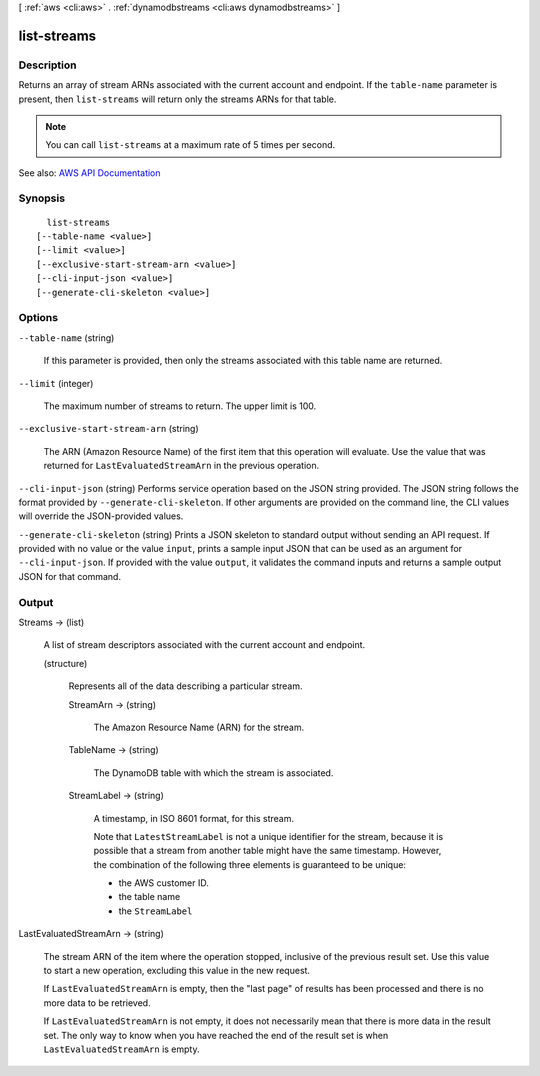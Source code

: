 [ :ref:`aws <cli:aws>` . :ref:`dynamodbstreams <cli:aws dynamodbstreams>` ]

.. _cli:aws dynamodbstreams list-streams:


************
list-streams
************



===========
Description
===========



Returns an array of stream ARNs associated with the current account and endpoint. If the ``table-name`` parameter is present, then ``list-streams`` will return only the streams ARNs for that table.

 

.. note::

   

  You can call ``list-streams`` at a maximum rate of 5 times per second.

   



See also: `AWS API Documentation <https://docs.aws.amazon.com/goto/WebAPI/streams-dynamodb-2012-08-10/ListStreams>`_


========
Synopsis
========

::

    list-streams
  [--table-name <value>]
  [--limit <value>]
  [--exclusive-start-stream-arn <value>]
  [--cli-input-json <value>]
  [--generate-cli-skeleton <value>]




=======
Options
=======

``--table-name`` (string)


  If this parameter is provided, then only the streams associated with this table name are returned.

  

``--limit`` (integer)


  The maximum number of streams to return. The upper limit is 100.

  

``--exclusive-start-stream-arn`` (string)


  The ARN (Amazon Resource Name) of the first item that this operation will evaluate. Use the value that was returned for ``LastEvaluatedStreamArn`` in the previous operation. 

  

``--cli-input-json`` (string)
Performs service operation based on the JSON string provided. The JSON string follows the format provided by ``--generate-cli-skeleton``. If other arguments are provided on the command line, the CLI values will override the JSON-provided values.

``--generate-cli-skeleton`` (string)
Prints a JSON skeleton to standard output without sending an API request. If provided with no value or the value ``input``, prints a sample input JSON that can be used as an argument for ``--cli-input-json``. If provided with the value ``output``, it validates the command inputs and returns a sample output JSON for that command.



======
Output
======

Streams -> (list)

  

  A list of stream descriptors associated with the current account and endpoint.

  

  (structure)

    

    Represents all of the data describing a particular stream.

    

    StreamArn -> (string)

      

      The Amazon Resource Name (ARN) for the stream.

      

      

    TableName -> (string)

      

      The DynamoDB table with which the stream is associated.

      

      

    StreamLabel -> (string)

      

      A timestamp, in ISO 8601 format, for this stream.

       

      Note that ``LatestStreamLabel`` is not a unique identifier for the stream, because it is possible that a stream from another table might have the same timestamp. However, the combination of the following three elements is guaranteed to be unique:

       

       
      * the AWS customer ID. 
       
      * the table name 
       
      * the ``StreamLabel``   
       

      

      

    

  

LastEvaluatedStreamArn -> (string)

  

  The stream ARN of the item where the operation stopped, inclusive of the previous result set. Use this value to start a new operation, excluding this value in the new request.

   

  If ``LastEvaluatedStreamArn`` is empty, then the "last page" of results has been processed and there is no more data to be retrieved.

   

  If ``LastEvaluatedStreamArn`` is not empty, it does not necessarily mean that there is more data in the result set. The only way to know when you have reached the end of the result set is when ``LastEvaluatedStreamArn`` is empty.

  

  

